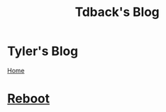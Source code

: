#+TITLE: Tdback's Blog
#+OPTIONS: title:nil

#+BEGIN_EXPORT html
<div class="navigation">
  <div class="logo">
    <img src="images/IMG_5575.png" width="auto" height="150px" alt="Tylerdback Coding"/>
  </div>
  <div class="Menu">
    <h1> Tyler's Blog </h1>
    <div class="button">
      <a href="index.html">Home</a>
    </div>
  </div>
</div>
#+END_EXPORT

* [[./reboot.org][Reboot]]
